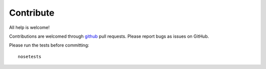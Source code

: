 Contribute
==========

All help is welcome!

Contributions are welcomed through `github
<https://github.com/marchdf/windcraft>`_ pull requests. Please report
bugs as issues on GitHub.

Please run the tests before committing::

    nosetests

